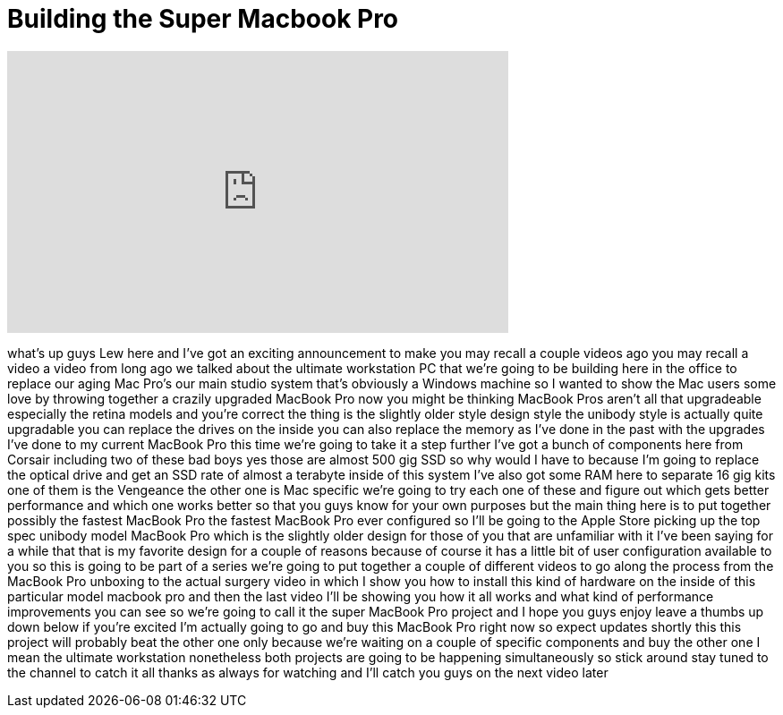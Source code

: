 = Building the Super Macbook Pro
:published_at: 2013-05-28
:hp-alt-title: Building the Super Macbook Pro
:hp-image: https://i.ytimg.com/vi/cKaXZVHcdGM/maxresdefault.jpg


++++
<iframe width="560" height="315" src="https://www.youtube.com/embed/cKaXZVHcdGM?rel=0" frameborder="0" allow="autoplay; encrypted-media" allowfullscreen></iframe>
++++

what's up guys Lew here and I've got an
exciting announcement to make you may
recall a couple videos ago you may
recall a video a video from long ago we
talked about the ultimate workstation PC
that we're going to be building here in
the office to replace our aging Mac
Pro's our main studio system that's
obviously a Windows machine so I wanted
to show the Mac users some love by
throwing together a crazily upgraded
MacBook Pro now you might be thinking
MacBook Pros aren't all that upgradeable
especially the retina models and you're
correct the thing is the slightly older
style design style the unibody style is
actually quite upgradable you can
replace the drives on the inside you can
also replace the memory as I've done in
the past with the upgrades I've done to
my current MacBook Pro this time we're
going to take it a step further I've got
a bunch of components here from Corsair
including two of these bad boys yes
those are almost 500 gig SSD so why
would I have to because I'm going to
replace the optical drive and get an SSD
rate of almost a terabyte inside of this
system I've also got some RAM here to
separate 16 gig kits one of them is the
Vengeance the other one is Mac specific
we're going to try each one of these and
figure out which gets better performance
and which one works better so that you
guys know for your own purposes but the
main thing here is to put together
possibly the fastest MacBook Pro the
fastest MacBook Pro ever configured so
I'll be going to the Apple Store picking
up the top spec unibody model MacBook
Pro which is the slightly older design
for those of you that are unfamiliar
with it I've been saying for a while
that that is my favorite design for a
couple of reasons because of course it
has a little bit of user configuration
available to you so this is going to be
part of a series we're going to put
together a couple of different videos to
go along the process from the MacBook
Pro unboxing to the actual surgery video
in which I show you how to install this
kind of hardware on the inside of this
particular model macbook pro and then
the last video I'll be showing you how
it all works and what kind of
performance improvements you can see so
we're going to call it the super MacBook
Pro project and I hope you guys enjoy
leave a thumbs up
down below if you're excited I'm
actually going to go and buy this
MacBook Pro right now so expect updates
shortly this this project will probably
beat the other one only because we're
waiting on a couple of specific
components and buy the other one I mean
the ultimate workstation nonetheless
both projects are going to be happening
simultaneously so stick around stay
tuned to the channel to catch it all
thanks as always for watching and I'll
catch you guys on the next video later